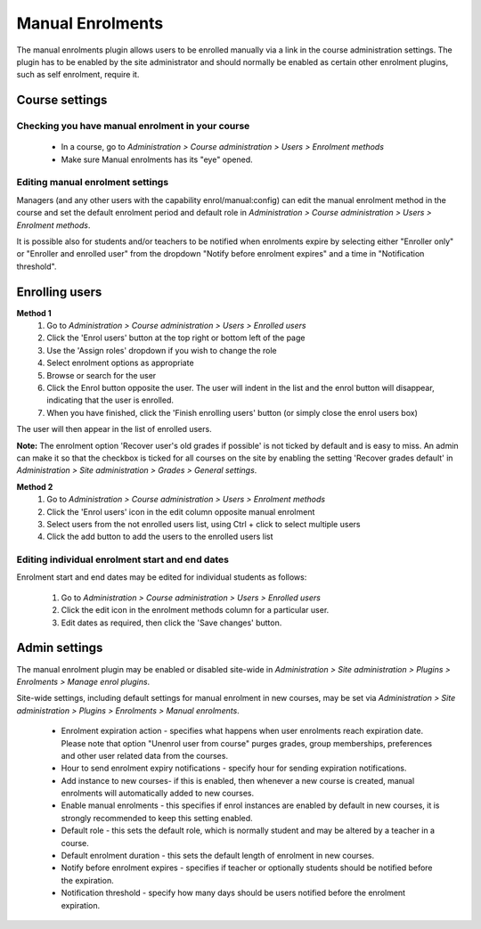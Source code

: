 .. _manual_enrolments:

Manual Enrolments
==================
The manual enrolments plugin allows users to be enrolled manually via a link in the course administration settings. The plugin has to be enabled by the site administrator and should normally be enabled as certain other enrolment plugins, such as self enrolment, require it.

Course settings
----------------

Checking you have manual enrolment in your course
^^^^^^^^^^^^^^^^^^^^^^^^^^^^^^^^^^^^^^^^^^^^^^^^^^^
    * In a course, go to *Administration > Course administration > Users > Enrolment methods*
    * Make sure Manual enrolments has its "eye" opened. 
    
Editing manual enrolment settings
^^^^^^^^^^^^^^^^^^^^^^^^^^^^^^^^^^
Managers (and any other users with the capability enrol/manual:config) can edit the manual enrolment method in the course and set the default enrolment period and default role in *Administration > Course administration > Users > Enrolment methods*. 

It is possible also for students and/or teachers to be notified when enrolments expire by selecting either "Enroller only" or "Enroller and enrolled user" from the dropdown "Notify before enrolment expires" and a time in "Notification threshold". 

Enrolling users
-----------------
**Method 1**
    1. Go to *Administration > Course administration > Users > Enrolled users*
    2. Click the 'Enrol users' button at the top right or bottom left of the page
    3. Use the 'Assign roles' dropdown if you wish to change the role
    4. Select enrolment options as appropriate
    5. Browse or search for the user
    6. Click the Enrol button opposite the user. The user will indent in the list and the enrol button will disappear, indicating that the user is enrolled.
    7. When you have finished, click the 'Finish enrolling users' button (or simply close the enrol users box) 

The user will then appear in the list of enrolled users.

**Note:** The enrolment option 'Recover user's old grades if possible' is not ticked by default and is easy to miss. An admin can make it so that the checkbox is ticked for all courses on the site by enabling the setting 'Recover grades default' in *Administration > Site administration > Grades > General settings*.

**Method 2**
    1. Go to *Administration > Course administration > Users > Enrolment methods*
    2. Click the 'Enrol users' icon in the edit column opposite manual enrolment
    3. Select users from the not enrolled users list, using Ctrl + click to select multiple users
    4. Click the add button to add the users to the enrolled users list 
    
Editing individual enrolment start and end dates
^^^^^^^^^^^^^^^^^^^^^^^^^^^^^^^^^^^^^^^^^^^^^^^^^
Enrolment start and end dates may be edited for individual students as follows:

    1. Go to *Administration > Course administration > Users > Enrolled users*
    2. Click the edit icon in the enrolment methods column for a particular user.
    3. Edit dates as required, then click the 'Save changes' button. 
    
    
Admin settings
----------------
The manual enrolment plugin may be enabled or disabled site-wide in *Administration > Site administration > Plugins > Enrolments > Manage enrol plugins*.

Site-wide settings, including default settings for manual enrolment in new courses, may be set via *Administration > Site administration > Plugins > Enrolments > Manual enrolments*.

    * Enrolment expiration action - specifies what happens when user enrolments reach expiration date. Please note that option "Unenrol user from course" purges grades, group memberships, preferences and other user related data from the courses.
    * Hour to send enrolment expiry notifications - specify hour for sending expiration notifications.
    * Add instance to new courses- if this is enabled, then whenever a new course is created, manual enrolments will automatically added to new courses.
    * Enable manual enrolments - this specifies if enrol instances are enabled by default in new courses, it is strongly recommended to keep this setting enabled.
    * Default role - this sets the default role, which is normally student and may be altered by a teacher in a course.
    * Default enrolment duration - this sets the default length of enrolment in new courses.
    * Notify before enrolment expires - specifies if teacher or optionally students should be notified before the expiration.
    * Notification threshold - specify how many days should be users notified before the enrolment expiration. 
    
